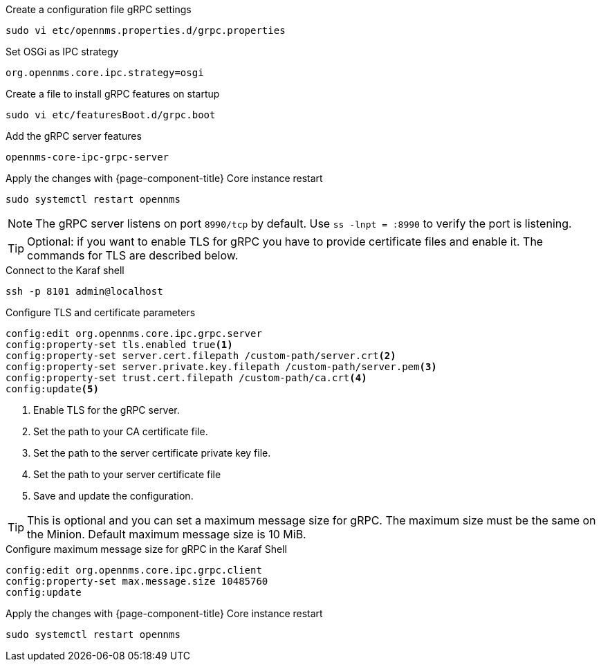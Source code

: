 .Create a configuration file gRPC settings

[source, console]
----
sudo vi etc/opennms.properties.d/grpc.properties
----

.Set OSGi as IPC strategy
[source, grpc.properties]
----
org.opennms.core.ipc.strategy=osgi
----

.Create a file to install gRPC features on startup
[source, shell]
----
sudo vi etc/featuresBoot.d/grpc.boot
----

.Add the gRPC server features
[source, grpc.boot]
----
opennms-core-ipc-grpc-server
----

.Apply the changes with {page-component-title} Core instance restart
[source, console]
----
sudo systemctl restart opennms
----

NOTE: The gRPC server listens on port `8990/tcp` by default.
      Use `ss -lnpt = :8990` to verify the port is listening. 

TIP: Optional: if you want to enable TLS for gRPC you have to provide certificate files and enable it.
     The commands for TLS are described below.

.Connect to the Karaf shell
[source, karaf]
----
ssh -p 8101 admin@localhost
----

.Configure TLS and certificate parameters
[source, karaf]
----
config:edit org.opennms.core.ipc.grpc.server
config:property-set tls.enabled true<1>
config:property-set server.cert.filepath /custom-path/server.crt<2>
config:property-set server.private.key.filepath /custom-path/server.pem<3>
config:property-set trust.cert.filepath /custom-path/ca.crt<4>
config:update<5>
----

<1> Enable TLS for the gRPC server. 
<2> Set the path to your CA certificate file.
<3> Set the path to the server certificate private key file.
<4> Set the path to your server certificate file
<5> Save and update the configuration.

TIP: This is optional and you can set a maximum message size for gRPC.
     The maximum size must be the same on the Minion.
     Default maximum message size is 10 MiB.

.Configure maximum message size for gRPC in the Karaf Shell
[source, karaf]
----
config:edit org.opennms.core.ipc.grpc.client
config:property-set max.message.size 10485760
config:update
----

.Apply the changes with {page-component-title} Core instance restart
[source, console]
----
sudo systemctl restart opennms
----
